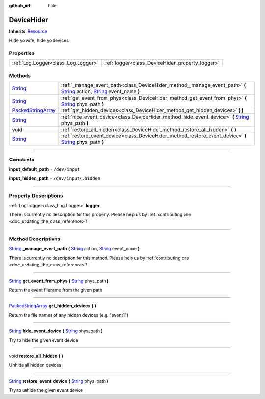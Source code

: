 :github_url: hide

.. DO NOT EDIT THIS FILE!!!
.. Generated automatically from Godot engine sources.
.. Generator: https://github.com/godotengine/godot/tree/master/doc/tools/make_rst.py.
.. XML source: https://github.com/godotengine/godot/tree/master/api/classes/DeviceHider.xml.

.. _class_DeviceHider:

DeviceHider
===========

**Inherits:** `Resource <https://docs.godotengine.org/en/stable/classes/class_resource.html>`_

Hide yo wife, hide yo devices

.. rst-class:: classref-reftable-group

Properties
----------

.. table::
   :widths: auto

   +-------------------------------------+--------------------------------------------------+
   | :ref:`Log.Logger<class_Log.Logger>` | :ref:`logger<class_DeviceHider_property_logger>` |
   +-------------------------------------+--------------------------------------------------+

.. rst-class:: classref-reftable-group

Methods
-------

.. table::
   :widths: auto

   +----------------------------------------------------------------------------------------------------+-----------------------------------------------------------------------------------------------------------------------------------------------------------------------------------------------------------------------------------------------------------------+
   | `String <https://docs.godotengine.org/en/stable/classes/class_string.html>`_                       | :ref:`_manage_event_path<class_DeviceHider_method__manage_event_path>` **(** `String <https://docs.godotengine.org/en/stable/classes/class_string.html>`_ action, `String <https://docs.godotengine.org/en/stable/classes/class_string.html>`_ event_name **)** |
   +----------------------------------------------------------------------------------------------------+-----------------------------------------------------------------------------------------------------------------------------------------------------------------------------------------------------------------------------------------------------------------+
   | `String <https://docs.godotengine.org/en/stable/classes/class_string.html>`_                       | :ref:`get_event_from_phys<class_DeviceHider_method_get_event_from_phys>` **(** `String <https://docs.godotengine.org/en/stable/classes/class_string.html>`_ phys_path **)**                                                                                     |
   +----------------------------------------------------------------------------------------------------+-----------------------------------------------------------------------------------------------------------------------------------------------------------------------------------------------------------------------------------------------------------------+
   | `PackedStringArray <https://docs.godotengine.org/en/stable/classes/class_packedstringarray.html>`_ | :ref:`get_hidden_devices<class_DeviceHider_method_get_hidden_devices>` **(** **)**                                                                                                                                                                              |
   +----------------------------------------------------------------------------------------------------+-----------------------------------------------------------------------------------------------------------------------------------------------------------------------------------------------------------------------------------------------------------------+
   | `String <https://docs.godotengine.org/en/stable/classes/class_string.html>`_                       | :ref:`hide_event_device<class_DeviceHider_method_hide_event_device>` **(** `String <https://docs.godotengine.org/en/stable/classes/class_string.html>`_ phys_path **)**                                                                                         |
   +----------------------------------------------------------------------------------------------------+-----------------------------------------------------------------------------------------------------------------------------------------------------------------------------------------------------------------------------------------------------------------+
   | void                                                                                               | :ref:`restore_all_hidden<class_DeviceHider_method_restore_all_hidden>` **(** **)**                                                                                                                                                                              |
   +----------------------------------------------------------------------------------------------------+-----------------------------------------------------------------------------------------------------------------------------------------------------------------------------------------------------------------------------------------------------------------+
   | `String <https://docs.godotengine.org/en/stable/classes/class_string.html>`_                       | :ref:`restore_event_device<class_DeviceHider_method_restore_event_device>` **(** `String <https://docs.godotengine.org/en/stable/classes/class_string.html>`_ phys_path **)**                                                                                   |
   +----------------------------------------------------------------------------------------------------+-----------------------------------------------------------------------------------------------------------------------------------------------------------------------------------------------------------------------------------------------------------------+

.. rst-class:: classref-section-separator

----

.. rst-class:: classref-descriptions-group

Constants
---------

.. _class_DeviceHider_constant_input_default_path:

.. rst-class:: classref-constant

**input_default_path** = ``/dev/input``



.. _class_DeviceHider_constant_input_hidden_path:

.. rst-class:: classref-constant

**input_hidden_path** = ``/dev/input/.hidden``



.. rst-class:: classref-section-separator

----

.. rst-class:: classref-descriptions-group

Property Descriptions
---------------------

.. _class_DeviceHider_property_logger:

.. rst-class:: classref-property

:ref:`Log.Logger<class_Log.Logger>` **logger**

.. container:: contribute

	There is currently no description for this property. Please help us by :ref:`contributing one <doc_updating_the_class_reference>`!

.. rst-class:: classref-section-separator

----

.. rst-class:: classref-descriptions-group

Method Descriptions
-------------------

.. _class_DeviceHider_method__manage_event_path:

.. rst-class:: classref-method

`String <https://docs.godotengine.org/en/stable/classes/class_string.html>`_ **_manage_event_path** **(** `String <https://docs.godotengine.org/en/stable/classes/class_string.html>`_ action, `String <https://docs.godotengine.org/en/stable/classes/class_string.html>`_ event_name **)**

.. container:: contribute

	There is currently no description for this method. Please help us by :ref:`contributing one <doc_updating_the_class_reference>`!

.. rst-class:: classref-item-separator

----

.. _class_DeviceHider_method_get_event_from_phys:

.. rst-class:: classref-method

`String <https://docs.godotengine.org/en/stable/classes/class_string.html>`_ **get_event_from_phys** **(** `String <https://docs.godotengine.org/en/stable/classes/class_string.html>`_ phys_path **)**

Return the event filename from the given path

.. rst-class:: classref-item-separator

----

.. _class_DeviceHider_method_get_hidden_devices:

.. rst-class:: classref-method

`PackedStringArray <https://docs.godotengine.org/en/stable/classes/class_packedstringarray.html>`_ **get_hidden_devices** **(** **)**

Return the file names of any hidden devices (e.g. "event1")

.. rst-class:: classref-item-separator

----

.. _class_DeviceHider_method_hide_event_device:

.. rst-class:: classref-method

`String <https://docs.godotengine.org/en/stable/classes/class_string.html>`_ **hide_event_device** **(** `String <https://docs.godotengine.org/en/stable/classes/class_string.html>`_ phys_path **)**

Try to hide the given event device

.. rst-class:: classref-item-separator

----

.. _class_DeviceHider_method_restore_all_hidden:

.. rst-class:: classref-method

void **restore_all_hidden** **(** **)**

Unhide all hidden devices

.. rst-class:: classref-item-separator

----

.. _class_DeviceHider_method_restore_event_device:

.. rst-class:: classref-method

`String <https://docs.godotengine.org/en/stable/classes/class_string.html>`_ **restore_event_device** **(** `String <https://docs.godotengine.org/en/stable/classes/class_string.html>`_ phys_path **)**

Try to unhide the given event device

.. |virtual| replace:: :abbr:`virtual (This method should typically be overridden by the user to have any effect.)`
.. |const| replace:: :abbr:`const (This method has no side effects. It doesn't modify any of the instance's member variables.)`
.. |vararg| replace:: :abbr:`vararg (This method accepts any number of arguments after the ones described here.)`
.. |constructor| replace:: :abbr:`constructor (This method is used to construct a type.)`
.. |static| replace:: :abbr:`static (This method doesn't need an instance to be called, so it can be called directly using the class name.)`
.. |operator| replace:: :abbr:`operator (This method describes a valid operator to use with this type as left-hand operand.)`
.. |bitfield| replace:: :abbr:`BitField (This value is an integer composed as a bitmask of the following flags.)`

